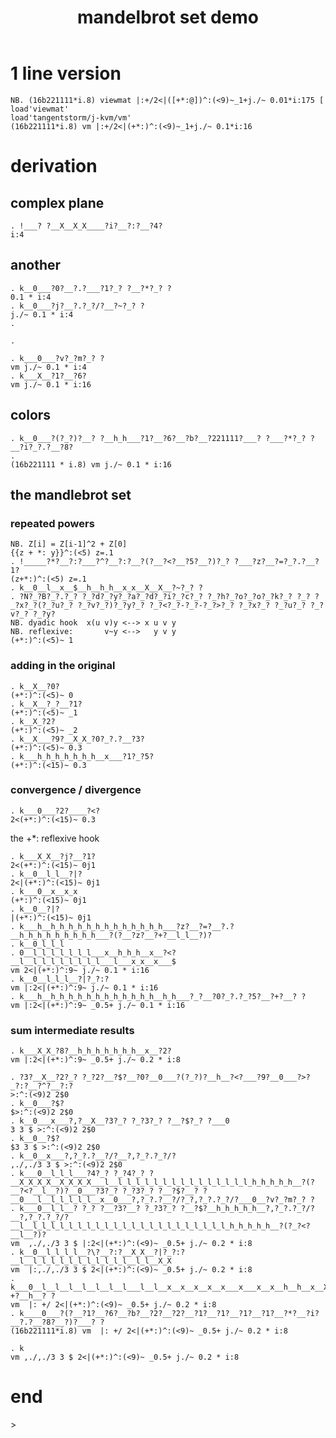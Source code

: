 #+title: mandelbrot set demo

* 1 line version

: NB. (16b221111*i.8) viewmat |:+/2<|([+*:@])^:(<9)~_1+j./~ 0.01*i:175 [ load'viewmat'
: load'tangentstorm/j-kvm/vm'
: (16b221111*i.8) vm |:+/2<|(+*:)^:(<9)~_1+j./~ 0.1*i:16

* derivation
** complex plane
: . !___? ?__X__X_X____?i?__?:?__?4?
: i:4
** another
: . k__0___?0?__?.?___?1?_? ?__?*?_? ?
: 0.1 * i:4
: . k__0___?j?__?.?_?/?__?~?_? ?
: j./~ 0.1 * i:4
: . 
: 
: . 
: 
: . k___0___?v?_?m?_? ?
: vm j./~ 0.1 * i:4
: . k___X__?1?__?6?
: vm j./~ 0.1 * i:16

** colors
: . k__0___?(?_?)?__? ?__h_h___?1?__?6?__?b?__?221111?___? ?___?*?_? ?__?i?_?.?__?8?
: . 
: (16b221111 * i.8) vm j./~ 0.1 * i:16

** the mandlebrot set
*** repeated powers
: NB. Z[i] = Z[i-1]^2 + Z[0]
: {{z + *: y}}^:(<5) z=.1
: . !_____?*?__?:?___?^?__?:?__?(?__?<?__?5?__?)?_? ?___?z?__?=?_?.?__?1?
: (z+*:)^:(<5) z=.1
: . k__0__l__x__$__h__h_h__x_x__X__X__?~?_? ?
: . ?N?_?B?_?.?_? ?_?d?_?y?_?a?_?d?_?i?_?c?_? ?_?h?_?o?_?o?_?k?_? ?_? ?_?x?_?(?_?u?_? ?_?v?_?)?_?y?_? ?_?<?_?-?_?-?_?>?_? ?_?x?_? ?_?u?_? ?_?v?_? ?_?y?
: NB. dyadic hook  x(u v)y <--> x u v y
: NB. reflexive:       v~y <-->   y v y
: (+*:)^:(<5)~ 1


*** adding in the original
: . k__X__?0?
: (+*:)^:(<5)~ 0
: . k__X__?_?__?1?
: (+*:)^:(<5)~ _1
: . k__X_?2?
: (+*:)^:(<5)~ _2
: . k__X___?9?__X_X_?0?_?.?__?3?
: (+*:)^:(<5)~ 0.3
: . k___h_h_h_h_h_h_h__x___?1?_?5?
: (+*:)^:(<15)~ 0.3
*** convergence / divergence
: . k___0___?2?____?<?
: 2<(+*:)^:(<15)~ 0.3
the +*: reflexive hook
: . k___X_X__?j?__?1?
: 2<(+*:)^:(<15)~ 0j1
: . k__0__l_l__?|?
: 2<|(+*:)^:(<15)~ 0j1
: . k___0__x__x_x
: (+*:)^:(<15)~ 0j1
: . k__0__?|?
: |(+*:)^:(<15)~ 0j1
: . k___h__h_h_h_h_h_h_h_h_h_h_h_h_h___?z?__?=?__?.?__h_h_h_h_h_h_h_h_h___?(?__?z?__?+?__l_l__?)?
: . k__0_l_l_l
: . 0__l_l_l_l_l_l_l___x__h_h_h__x__?<?__l__l_l_l_l_l_l_l_l___l___x_x__x___$
: vm 2<|(+*:)^:9~ j./~ 0.1 * i:16
: . k__0__l_l_l__?|?_?:?
: vm |:2<|(+*:)^:9~ j./~ 0.1 * i:16
: . k___h__h_h_h_h_h_h_h_h_h_h_h_h__h_h___?_?__?0?_?.?_?5?__?+?__? ?
: vm |:2<|(+*:)^:9~ _0.5+ j./~ 0.1 * i:16


*** sum intermediate results
: . k___X_X_?8?__h_h_h_h_h_h_h__x__?2?
: vm |:2<|(+*:)^:9~ _0.5+ j./~ 0.2 * i:8

: . ?3?__X__?2?_? ?_?2?__?$?__?0?__0___?(?_?)?__h__?<?___?9?__0___?>?_?:?__?^?__?:?
: >:^:(<9)2 2$0
: . k__0___?$?
: $>:^:(<9)2 2$0
: . k__0___x___?,?__X__?3?_? ?_?3?_? ?__?$?_? ?___0
: 3 3 $ >:^:(<9)2 2$0
: . k__0__?$?
: $3 3 $ >:^:(<9)2 2$0
: . k__0__x___?,?_?.?__?/?__?,?_?.?_?/?
: ,./,./3 3 $ >:^:(<9)2 2$0
: . k___0__l_l_l___?4?_? ?_?4?_? ?__X_X_X_X__X_X_X_X___l__l_l_l_l_l_l_l_l_l_l_l_l_l_l_l_h_h_h_h_h__?(?__?<?__l__?)?__0___?3?_? ?_?3?_? ?__?$?__? ?__0___l__l_l_l_l_l__x__0___?,?_?.?__?/?_?,?_?.?_?/?___0__?v?_?m?_? ?
: . k___0__l_l__? ?_? ?__?3?__? ?_?3?_? ?__?$?__h_h_h_h_h__?,?_?.?_?/?__?,?_?.?_?/?__l__l_l_l_l_l_l_l_l_l_l_l_l_l_l_l_l_l_l_l_l_l_l_h_h_h_h_h__?(?_?<?__l__?)?
: vm  ,./,./3 3 $ |:2<|(+*:)^:(<9)~ _0.5+ j./~ 0.2 * i:8
: . k__0__l_l_l_l__?\?__?:?__X_X__?|?_?:?__l__l_l_l_l_l_l_l_l_l_l_l__l_l__X_X
: vm  |:,./,./3 3 $ 2<|(+*:)^:(<9)~ _0.5+ j./~ 0.2 * i:8
: . k___0__l__l__l__l__l__l__l___l__l__x__x__x__x__x___x___x__x__h__h__x__X__?+?__h__? ?
: vm  |: +/ 2<|(+*:)^:(<9)~ _0.5+ j./~ 0.2 * i:8
: . k____0___?(?__?1?__?6?__?b?__?2?__?2?__?1?__?1?__?1?__?1?__?*?__?i?__?.?__?8?__?)?___? ?
: (16b221111*i.8) vm  |: +/ 2<|(+*:)^:(<9)~ _0.5+ j./~ 0.2 * i:8

: . k
: vm ,./,./3 3 $ 2<|(+*:)^:(<9)~ _0.5+ j./~ 0.2 * i:8

* end
>
